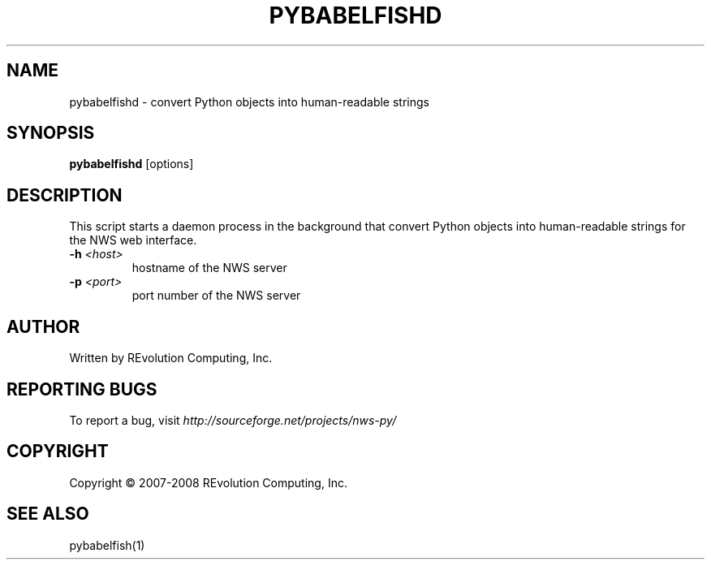 .TH PYBABELFISHD "1" "Mar 2008" "" ""
.SH NAME
pybabelfishd \- convert Python objects into human-readable strings
.SH SYNOPSIS
.B pybabelfishd
[options]
.SH DESCRIPTION
This script starts a daemon process in the background that
convert Python objects into human-readable strings for the
NWS web interface.
.TP
\fB\-h\fR \fI<host>\fR
hostname of the NWS server
.TP
\fB\-p\fR \fI\<port>\fR 
port number of the NWS server
.SH AUTHOR
Written by REvolution Computing, Inc.
.SH "REPORTING BUGS"
To report a bug, visit \fIhttp://sourceforge.net/projects/nws-py/\fR
.SH COPYRIGHT
Copyright \(co 2007-2008 REvolution Computing, Inc.
.SH "SEE ALSO"
pybabelfish(1)
